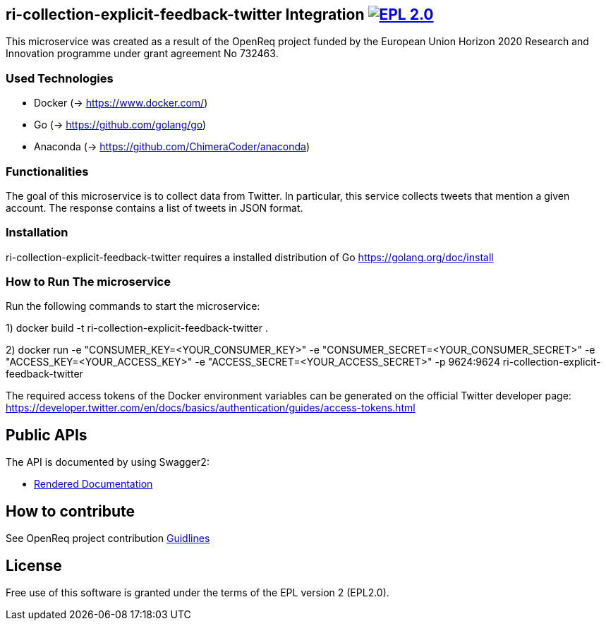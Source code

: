 == ri-collection-explicit-feedback-twitter Integration image:https://img.shields.io/badge/License-EPL%202.0-blue.svg["EPL 2.0", link="https://www.eclipse.org/legal/epl-2.0/"]

This microservice was created as a result of the OpenReq project funded by the European Union Horizon 2020 Research and Innovation programme under grant agreement No 732463.

=== Used Technologies
- Docker (-> https://www.docker.com/)
- Go (-> https://github.com/golang/go)
- Anaconda (-> https://github.com/ChimeraCoder/anaconda)

=== Functionalities 
The goal of this microservice is to collect data from Twitter. In particular, this service collects tweets that mention a given account. The response contains a list of tweets in JSON format.

=== Installation
ri-collection-explicit-feedback-twitter requires a installed distribution of Go link:[https://golang.org/doc/install]

=== How to Run The microservice
Run the following commands to start the microservice:

1) docker build -t ri-collection-explicit-feedback-twitter .

2) docker run -e "CONSUMER_KEY=<YOUR_CONSUMER_KEY>" -e "CONSUMER_SECRET=<YOUR_CONSUMER_SECRET>" -e "ACCESS_KEY=<YOUR_ACCESS_KEY>" -e "ACCESS_SECRET=<YOUR_ACCESS_SECRET>" -p 9624:9624 ri-collection-explicit-feedback-twitter

The required access tokens of the Docker environment variables can be generated on the official Twitter developer page: https://developer.twitter.com/en/docs/basics/authentication/guides/access-tokens.html

== Public APIs
The API is documented by using Swagger2:

- link:http://217.172.12.199/registry/#/services/ri-collection-explicit-feedback-twitter[Rendered Documentation]

== How to contribute
See OpenReq project contribution link:https://github.com/OpenReqEU/OpenReq/blob/master/CONTRIBUTING.md[Guidlines]

== License
Free use of this software is granted under the terms of the EPL version 2 (EPL2.0).